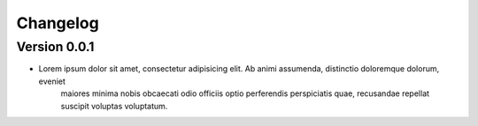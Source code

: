 =========
Changelog
=========

Version 0.0.1
=============

- Lorem ipsum dolor sit amet, consectetur adipisicing elit. Ab animi assumenda, distinctio doloremque dolorum, eveniet
    maiores minima nobis obcaecati odio officiis optio perferendis perspiciatis quae, recusandae repellat suscipit
    voluptas voluptatum.
